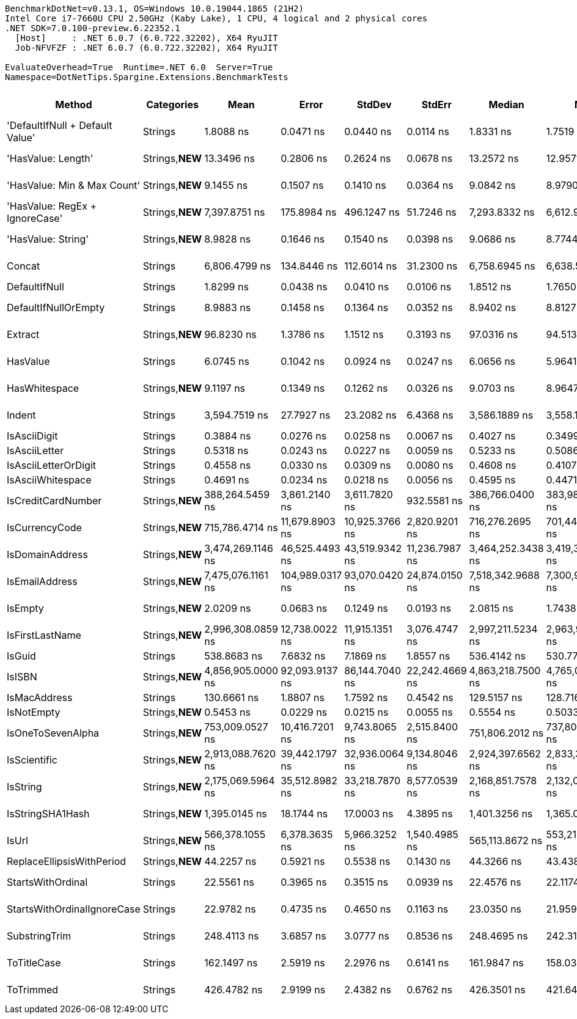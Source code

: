 ....
BenchmarkDotNet=v0.13.1, OS=Windows 10.0.19044.1865 (21H2)
Intel Core i7-7660U CPU 2.50GHz (Kaby Lake), 1 CPU, 4 logical and 2 physical cores
.NET SDK=7.0.100-preview.6.22352.1
  [Host]     : .NET 6.0.7 (6.0.722.32202), X64 RyuJIT
  Job-NFVFZF : .NET 6.0.7 (6.0.722.32202), X64 RyuJIT

EvaluateOverhead=True  Runtime=.NET 6.0  Server=True  
Namespace=DotNetTips.Spargine.Extensions.BenchmarkTests  
....
[options="header"]
|===
|                           Method|       Categories|               Mean|            Error|          StdDev|          StdErr|             Median|                Min|                 Q1|                 Q3|                Max|             Op/s|   CI99.9% Margin|  Iterations|  Kurtosis|  MValue|  Skewness|  Rank|  LogicalGroup|  Baseline|  Code Size|    Gen 0|   Gen 1|  Allocated
|  'DefaultIfNull + Default Value'|          Strings|          1.8088 ns|        0.0471 ns|       0.0440 ns|       0.0114 ns|          1.8331 ns|          1.7519 ns|          1.7627 ns|          1.8420 ns|          1.8697 ns|    552,841,166.5|        0.0471 ns|       15.00|     1.167|   3.250|   -0.1380|     4|             *|        No|       42 B|        -|       -|          -
|               'HasValue: Length'|  Strings,**NEW**|         13.3496 ns|        0.2806 ns|       0.2624 ns|       0.0678 ns|         13.2572 ns|         12.9571 ns|         13.2256 ns|         13.6262 ns|         13.6817 ns|     74,908,825.9|        0.2806 ns|       15.00|     1.367|   2.000|   -0.0387|     8|             *|        No|      224 B|        -|       -|          -
|      'HasValue: Min & Max Count'|  Strings,**NEW**|          9.1455 ns|        0.1507 ns|       0.1410 ns|       0.0364 ns|          9.0842 ns|          8.9790 ns|          9.0293 ns|          9.2736 ns|          9.4000 ns|    109,342,889.8|        0.1507 ns|       15.00|     1.425|   2.000|    0.3139|     7|             *|        No|      303 B|        -|       -|          -
|   'HasValue: RegEx + IgnoreCase'|  Strings,**NEW**|      7,397.8751 ns|      175.8984 ns|     496.1247 ns|      51.7246 ns|      7,293.8332 ns|      6,612.9333 ns|      7,053.1408 ns|      7,708.7681 ns|      8,766.9533 ns|        135,173.9|      175.8984 ns|       92.00|     3.161|   3.214|    0.7378|    21|             *|        No|      624 B|   0.7706|       -|    7,088 B
|               'HasValue: String'|  Strings,**NEW**|          8.9828 ns|        0.1646 ns|       0.1540 ns|       0.0398 ns|          9.0686 ns|          8.7744 ns|          8.8352 ns|          9.1077 ns|          9.2226 ns|    111,323,484.8|        0.1646 ns|       15.00|     1.204|   2.000|   -0.0533|     7|             *|        No|      842 B|        -|       -|          -
|                           Concat|          Strings|      6,806.4799 ns|      134.8446 ns|     112.6014 ns|      31.2300 ns|      6,758.6945 ns|      6,638.5727 ns|      6,745.8138 ns|      6,871.7453 ns|      7,051.6640 ns|        146,918.8|      134.8446 ns|       13.00|     2.453|   2.000|    0.5792|    20|             *|        No|    1,078 B|   1.1673|  0.0076|   10,576 B
|                    DefaultIfNull|          Strings|          1.8299 ns|        0.0438 ns|       0.0410 ns|       0.0106 ns|          1.8512 ns|          1.7650 ns|          1.7820 ns|          1.8584 ns|          1.8684 ns|    546,478,314.1|        0.0438 ns|       15.00|     1.395|   3.000|   -0.6029|     4|             *|        No|       39 B|        -|       -|          -
|             DefaultIfNullOrEmpty|          Strings|          8.9883 ns|        0.1458 ns|       0.1364 ns|       0.0352 ns|          8.9402 ns|          8.8127 ns|          8.8659 ns|          9.1210 ns|          9.2048 ns|    111,255,635.8|        0.1458 ns|       15.00|     1.289|   2.000|    0.1891|     7|             *|        No|      184 B|        -|       -|          -
|                          Extract|  Strings,**NEW**|         96.8230 ns|        1.3786 ns|       1.1512 ns|       0.3193 ns|         97.0316 ns|         94.5138 ns|         96.1883 ns|         97.5307 ns|         98.6640 ns|     10,328,121.3|        1.3786 ns|       13.00|     2.113|   2.000|   -0.2527|    12|             *|        No|      467 B|   0.0061|       -|       56 B
|                         HasValue|          Strings|          6.0745 ns|        0.1042 ns|       0.0924 ns|       0.0247 ns|          6.0656 ns|          5.9641 ns|          5.9978 ns|          6.1250 ns|          6.2744 ns|    164,621,962.9|        0.1042 ns|       14.00|     2.280|   2.000|    0.6643|     6|             *|        No|      377 B|        -|       -|          -
|                    HasWhitespace|  Strings,**NEW**|          9.1197 ns|        0.1349 ns|       0.1262 ns|       0.0326 ns|          9.0703 ns|          8.9647 ns|          9.0252 ns|          9.2713 ns|          9.3117 ns|    109,653,001.0|        0.1349 ns|       15.00|     1.365|   2.000|    0.4427|     7|             *|        No|      254 B|        -|       -|          -
|                           Indent|          Strings|      3,594.7519 ns|       27.7927 ns|      23.2082 ns|       6.4368 ns|      3,586.1889 ns|      3,558.1402 ns|      3,584.7866 ns|      3,599.8806 ns|      3,649.2958 ns|        278,183.3|       27.7927 ns|       13.00|     3.127|   2.000|    0.8202|    19|             *|        No|      352 B|   0.6752|  0.0038|    6,048 B
|                     IsAsciiDigit|          Strings|          0.3884 ns|        0.0276 ns|       0.0258 ns|       0.0067 ns|          0.4027 ns|          0.3499 ns|          0.3617 ns|          0.4051 ns|          0.4221 ns|  2,574,654,537.7|        0.0276 ns|       15.00|     1.253|   3.333|   -0.3069|     1|             *|        No|       71 B|        -|       -|          -
|                    IsAsciiLetter|          Strings|          0.5318 ns|        0.0243 ns|       0.0227 ns|       0.0059 ns|          0.5233 ns|          0.5086 ns|          0.5121 ns|          0.5515 ns|          0.5720 ns|  1,880,277,291.7|        0.0243 ns|       15.00|     1.529|   2.000|    0.5108|     3|             *|        No|       93 B|        -|       -|          -
|             IsAsciiLetterOrDigit|          Strings|          0.4558 ns|        0.0330 ns|       0.0309 ns|       0.0080 ns|          0.4608 ns|          0.4107 ns|          0.4317 ns|          0.4733 ns|          0.5115 ns|  2,194,001,989.8|        0.0330 ns|       15.00|     1.796|   3.143|    0.0867|     2|             *|        No|      126 B|        -|       -|          -
|                IsAsciiWhitespace|          Strings|          0.4691 ns|        0.0234 ns|       0.0218 ns|       0.0056 ns|          0.4595 ns|          0.4471 ns|          0.4521 ns|          0.4805 ns|          0.5166 ns|  2,131,937,107.8|        0.0234 ns|       15.00|     2.256|   2.667|    0.8158|     2|             *|        No|       89 B|        -|       -|          -
|               IsCreditCardNumber|  Strings,**NEW**|    388,264.5459 ns|    3,861.2140 ns|   3,611.7820 ns|     932.5581 ns|    386,766.0400 ns|    383,988.2080 ns|    386,031.9824 ns|    390,793.8721 ns|    395,434.7900 ns|          2,575.6|    3,861.2140 ns|       15.00|     1.929|   2.000|    0.6190|    22|             *|        No|      671 B|   2.4414|  0.9766|   22,335 B
|                   IsCurrencyCode|  Strings,**NEW**|    715,786.4714 ns|   11,679.8903 ns|  10,925.3766 ns|   2,820.9201 ns|    716,276.2695 ns|    701,449.6094 ns|    705,536.7188 ns|    725,057.9590 ns|    731,989.5508 ns|          1,397.1|   11,679.8903 ns|       15.00|     1.187|   2.000|    0.0450|    24|             *|        No|      671 B|   0.9766|       -|    9,511 B
|                  IsDomainAddress|  Strings,**NEW**|  3,474,269.1146 ns|   46,525.4493 ns|  43,519.9342 ns|  11,236.7987 ns|  3,464,252.3438 ns|  3,419,316.4062 ns|  3,439,991.9922 ns|  3,511,822.6562 ns|  3,553,942.9688 ns|            287.8|   46,525.4493 ns|       15.00|     1.704|   2.000|    0.4634|    29|             *|        No|      671 B|        -|       -|   30,971 B
|                   IsEmailAddress|  Strings,**NEW**|  7,475,076.1161 ns|  104,989.0317 ns|  93,070.0420 ns|  24,874.0150 ns|  7,518,342.9688 ns|  7,300,984.3750 ns|  7,400,360.3516 ns|  7,535,563.0859 ns|  7,608,414.8438 ns|            133.8|  104,989.0317 ns|       14.00|     1.769|   2.000|   -0.4765|    31|             *|        No|      671 B|        -|       -|   34,190 B
|                          IsEmpty|  Strings,**NEW**|          2.0209 ns|        0.0683 ns|       0.1249 ns|       0.0193 ns|          2.0815 ns|          1.7438 ns|          2.0369 ns|          2.0903 ns|          2.1473 ns|    494,824,641.9|        0.0683 ns|       42.00|     2.805|   2.000|   -1.2377|     5|             *|        No|      140 B|        -|       -|          -
|                  IsFirstLastName|  Strings,**NEW**|  2,996,308.0859 ns|   12,738.0022 ns|  11,915.1351 ns|   3,076.4747 ns|  2,997,211.5234 ns|  2,963,921.6797 ns|  2,991,898.8281 ns|  3,001,987.3047 ns|  3,013,705.2734 ns|            333.7|   12,738.0022 ns|       15.00|     4.258|   2.000|   -0.9615|    28|             *|        No|      671 B|        -|       -|   19,434 B
|                           IsGuid|          Strings|        538.8683 ns|        7.6832 ns|       7.1869 ns|       1.8557 ns|        536.4142 ns|        530.7741 ns|        533.2693 ns|        544.3132 ns|        556.6737 ns|      1,855,740.9|        7.6832 ns|       15.00|     2.929|   2.000|    0.8725|    17|             *|        No|      123 B|   0.0095|       -|       96 B
|                           IsISBN|  Strings,**NEW**|  4,856,905.0000 ns|   92,093.9137 ns|  86,144.7040 ns|  22,242.4669 ns|  4,863,218.7500 ns|  4,765,016.4062 ns|  4,784,855.4688 ns|  4,906,162.8906 ns|  5,078,999.2188 ns|            205.9|   92,093.9137 ns|       15.00|     3.328|   2.000|    0.8714|    30|             *|        No|      671 B|        -|       -|   27,116 B
|                     IsMacAddress|          Strings|        130.6661 ns|        1.8807 ns|       1.7592 ns|       0.4542 ns|        129.5157 ns|        128.7162 ns|        129.2399 ns|        132.3385 ns|        133.8052 ns|      7,653,096.3|        1.8807 ns|       15.00|     1.370|   2.000|    0.3480|    13|             *|        No|       85 B|        -|       -|          -
|                       IsNotEmpty|  Strings,**NEW**|          0.5453 ns|        0.0229 ns|       0.0215 ns|       0.0055 ns|          0.5554 ns|          0.5033 ns|          0.5361 ns|          0.5600 ns|          0.5773 ns|  1,833,967,450.3|        0.0229 ns|       15.00|     2.288|   2.000|   -0.6835|     3|             *|        No|       31 B|        -|       -|          -
|                IsOneToSevenAlpha|  Strings,**NEW**|    753,009.0527 ns|   10,416.7201 ns|   9,743.8065 ns|   2,515.8400 ns|    751,806.2012 ns|    737,809.4238 ns|    745,630.2246 ns|    761,684.1797 ns|    767,746.5332 ns|          1,328.0|   10,416.7201 ns|       15.00|     1.364|   2.000|    0.0266|    25|             *|        No|      671 B|   0.9766|       -|    8,706 B
|                     IsScientific|  Strings,**NEW**|  2,913,088.7620 ns|   39,442.1797 ns|  32,936.0064 ns|   9,134.8046 ns|  2,924,397.6562 ns|  2,833,366.4062 ns|  2,919,243.7500 ns|  2,930,925.0000 ns|  2,937,882.8125 ns|            343.3|   39,442.1797 ns|       13.00|     3.855|   2.000|   -1.5763|    27|             *|        No|    1,049 B|        -|       -|   19,962 B
|                         IsString|  Strings,**NEW**|  2,175,069.5964 ns|   35,512.8982 ns|  33,218.7870 ns|   8,577.0539 ns|  2,168,851.7578 ns|  2,132,002.1484 ns|  2,144,248.4375 ns|  2,203,933.7891 ns|  2,227,055.6641 ns|            459.8|   35,512.8982 ns|       15.00|     1.419|   2.000|    0.1697|    26|             *|        No|      668 B|  11.7188|  3.9063|  106,800 B
|                 IsStringSHA1Hash|  Strings,**NEW**|      1,395.0145 ns|       18.1744 ns|      17.0003 ns|       4.3895 ns|      1,401.3256 ns|      1,365.0347 ns|      1,383.5889 ns|      1,403.7324 ns|      1,419.4221 ns|        716,838.4|       18.1744 ns|       15.00|     1.877|   2.000|   -0.5413|    18|             *|        No|      109 B|        -|       -|          -
|                            IsUrl|  Strings,**NEW**|    566,378.1055 ns|    6,378.3635 ns|   5,966.3252 ns|   1,540.4985 ns|    565,113.8672 ns|    553,219.0430 ns|    563,270.0684 ns|    569,485.1074 ns|    576,570.9961 ns|          1,765.6|    6,378.3635 ns|       15.00|     2.639|   2.000|   -0.1430|    23|             *|        No|      671 B|   2.9297|  0.9766|   33,096 B
|        ReplaceEllipsisWithPeriod|  Strings,**NEW**|         44.2257 ns|        0.5921 ns|       0.5538 ns|       0.1430 ns|         44.3266 ns|         43.4380 ns|         43.7019 ns|         44.4387 ns|         45.2572 ns|     22,611,296.1|        0.5921 ns|       15.00|     2.064|   2.000|    0.2299|    11|             *|        No|      217 B|   0.0249|       -|      224 B
|                StartsWithOrdinal|          Strings|         22.5561 ns|        0.3965 ns|       0.3515 ns|       0.0939 ns|         22.4576 ns|         22.1174 ns|         22.3724 ns|         22.6831 ns|         23.2679 ns|     44,333,838.4|        0.3965 ns|       14.00|     2.748|   2.000|    0.8999|     9|             *|        No|      284 B|        -|       -|          -
|      StartsWithOrdinalIgnoreCase|          Strings|         22.9782 ns|        0.4735 ns|       0.4650 ns|       0.1163 ns|         23.0350 ns|         21.9594 ns|         22.9179 ns|         23.2194 ns|         23.6274 ns|     43,519,446.3|        0.4735 ns|       16.00|     3.154|   2.000|   -0.9186|    10|             *|        No|      284 B|        -|       -|          -
|                    SubstringTrim|          Strings|        248.4113 ns|        3.6857 ns|       3.0777 ns|       0.8536 ns|        248.4695 ns|        242.3148 ns|        246.6392 ns|        250.9884 ns|        253.3648 ns|      4,025,582.3|        3.6857 ns|       13.00|     2.075|   2.000|   -0.2048|    15|             *|        No|      673 B|   0.2255|       -|    2,032 B
|                      ToTitleCase|          Strings|        162.1497 ns|        2.5919 ns|       2.2976 ns|       0.6141 ns|        161.9847 ns|        158.0388 ns|        160.7902 ns|        163.7789 ns|        165.6060 ns|      6,167,141.6|        2.5919 ns|       14.00|     1.781|   2.000|   -0.1336|    14|             *|        No|    1,774 B|   0.0193|       -|      176 B
|                        ToTrimmed|          Strings|        426.4782 ns|        2.9199 ns|       2.4382 ns|       0.6762 ns|        426.3501 ns|        421.6411 ns|        425.9465 ns|        427.5629 ns|        430.6290 ns|      2,344,785.6|        2.9199 ns|       13.00|     2.478|   2.000|   -0.2058|    16|             *|        No|      488 B|   0.4439|  0.0024|    3,976 B
|===
